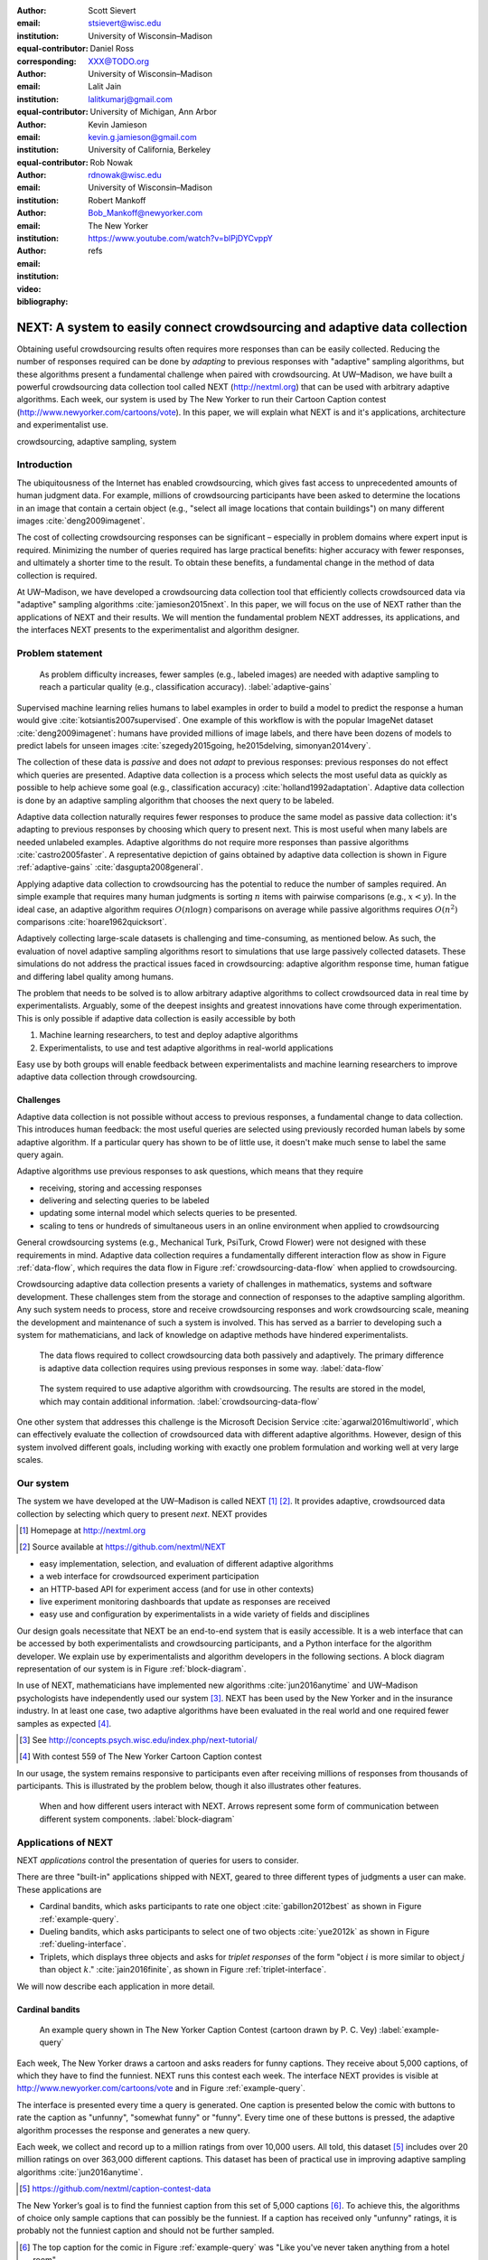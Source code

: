 :author: Scott Sievert
:email: stsievert@wisc.edu
:institution: University of Wisconsin–Madison
:equal-contributor:
:corresponding:

:author: Daniel Ross
:email: XXX@TODO.org
:institution: University of Wisconsin–Madison
:equal-contributor:

:author: Lalit Jain
:email: lalitkumarj@gmail.com
:institution: University of Michigan, Ann Arbor
:equal-contributor:

:author: Kevin Jamieson
:email: kevin.g.jamieson@gmail.com
:institution: University of California, Berkeley

:author: Rob Nowak
:email: rdnowak@wisc.edu
:institution: University of Wisconsin–Madison

:author: Robert Mankoff
:email: Bob_Mankoff@newyorker.com
:institution: The New Yorker

:video: https://www.youtube.com/watch?v=blPjDYCvppY
:bibliography: refs


---------------------------------------------------------------------------
NEXT: A system to easily connect crowdsourcing and adaptive data collection
---------------------------------------------------------------------------

.. class:: abstract

    Obtaining useful crowdsourcing results often requires more responses than
    can be easily collected. Reducing the number of responses required can be
    done by `adapting` to previous responses with "adaptive" sampling
    algorithms, but these algorithms present a fundamental challenge when
    paired with crowdsourcing. At UW–Madison, we have built a powerful
    crowdsourcing data collection tool called NEXT (http://nextml.org) that can
    be used with arbitrary adaptive algorithms. Each week, our system is used
    by The New Yorker to run their Cartoon Caption contest
    (http://www.newyorker.com/cartoons/vote). In this paper, we will explain
    what NEXT is and it's applications, architecture and experimentalist use.

.. class:: keywords

   crowdsourcing, adaptive sampling, system


Introduction
-----------------

The ubiquitousness of the Internet has enabled crowdsourcing, which gives fast
access to unprecedented amounts of human judgment data. For example, millions
of crowdsourcing participants have been asked to determine the locations in an
image that contain a certain object (e.g., "select all image locations that
contain buildings") on many different images :cite:`deng2009imagenet`.

.. comment
    Crowdsourcing enables the collection of many simple human judgments. Uses
    include finding the best item in some set :cite:`audibert2010best` or finding
    some measure of similarity between different objects :cite:`heim2015active`.
    Typically, many responses are required as judgments must be simple for humans
    to answer.

The cost of collecting crowdsourcing responses can be significant – especially
in problem domains where expert input is required. Minimizing the number of
queries required has large practical benefits: higher accuracy with fewer
responses, and ultimately a shorter time to the result.  To obtain these
benefits, a fundamental change in the method of data collection is required.

At UW–Madison, we have developed a crowdsourcing data collection tool that
efficiently collects crowdsourced data via "adaptive" sampling algorithms
:cite:`jamieson2015next`. In this paper, we will focus on the use of NEXT
rather than the applications of NEXT and their results. We will mention the
fundamental problem NEXT addresses, its applications, and the interfaces NEXT
presents to the experimentalist and algorithm designer.

Problem statement
-----------------

.. figure:: figures/adaptive-gains.png
    :scale: 70%

    As problem difficulty increases, fewer samples (e.g., labeled images) are
    needed with adaptive sampling to reach a particular quality (e.g.,
    classification accuracy). :label:`adaptive-gains`

Supervised machine learning relies humans to label examples in order to build a
model to predict the response a human would give
:cite:`kotsiantis2007supervised`. One example of this workflow is with the
popular ImageNet dataset :cite:`deng2009imagenet`: humans have provided
millions of image labels, and there have been dozens of models to predict
labels for unseen images :cite:`szegedy2015going, he2015delving,
simonyan2014very`.

The collection of these data is `passive` and does not `adapt` to previous
responses: previous responses do not effect which queries are presented.
Adaptive data collection is a process which selects the most useful data as
quickly as possible to help achieve some goal (e.g., classification accuracy)
:cite:`holland1992adaptation`.  Adaptive data collection is done by an adaptive
sampling algorithm that chooses the next query to be labeled.

Adaptive data collection naturally requires fewer responses to produce the same
model as passive data collection: it's adapting to previous responses by
choosing which query to present next. This is most useful when many labels are
needed unlabeled examples. Adaptive algorithms do not require more responses
than passive algorithms :cite:`castro2005faster`. A representative depiction of
gains obtained by adaptive data collection is shown in Figure
:ref:`adaptive-gains` :cite:`dasgupta2008general`.

Applying adaptive data collection to crowdsourcing has the potential to reduce
the number of samples required. An simple example that requires many human
judgments is sorting :math:`n` items with pairwise comparisons (e.g., :math:`x
< y`). In the ideal case, an adaptive algorithm requires :math:`O(n\log n)`
comparisons on average while passive algorithms requires :math:`O(n^2)`
comparisons :cite:`hoare1962quicksort`.

Adaptively collecting large-scale datasets is challenging and time-consuming,
as mentioned below.  As such, the evaluation of novel adaptive sampling
algorithms resort to simulations that use large passively collected datasets.
These simulations do not address the practical issues faced in crowdsourcing:
adaptive algorithm response time, human fatigue and differing label quality
among humans.

The problem that needs to be solved is to allow arbitrary adaptive algorithms
to collect crowdsourced data in real time by experimentalists. Arguably, some
of the deepest insights and greatest innovations have come through
experimentation. This is only possible if adaptive data collection is easily
accessible by both

1. Machine learning researchers, to test and deploy adaptive algorithms
2. Experimentalists, to use and test adaptive algorithms in real-world applications

Easy use by both groups will enable feedback between experimentalists and
machine learning researchers to improve adaptive data collection through
crowdsourcing.

Challenges
^^^^^^^^^^

Adaptive data collection is not possible without access to previous responses,
a fundamental change to data collection. This introduces human feedback: the
most useful queries are selected using previously recorded human labels by some
adaptive algorithm. If a particular query has shown to be of little use, it
doesn't make much sense to label the same query again.

Adaptive algorithms use previous responses to ask questions, which means that
they require

* receiving, storing and accessing responses
* delivering and selecting queries to be labeled
* updating some internal model which selects queries to be presented.
* scaling to tens or hundreds of simultaneous users in an online environment
  when applied to crowdsourcing

General crowdsourcing systems (e.g., Mechanical Turk, PsiTurk, Crowd Flower)
were not designed with these requirements in mind. Adaptive data collection
requires a fundamentally different interaction flow as show in Figure
:ref:`data-flow`, which requires the data flow in Figure
:ref:`crowdsourcing-data-flow` when applied to crowdsourcing.

Crowdsourcing adaptive data collection presents a variety of challenges in
mathematics, systems and software development. These challenges stem from the
storage and connection of responses to the adaptive sampling algorithm. Any
such system needs to process, store and receive crowdsourcing responses and
work crowdsourcing scale, meaning the development and maintenance of such a
system is involved. This has served as a barrier to developing such a system
for mathematicians, and lack of knowledge on adaptive methods have hindered
experimentalists.

.. figure:: figures/data-flow.png

    The data flows required to collect crowdsourcing data both passively and
    adaptively. The primary difference is adaptive data collection requires
    using previous responses in some way. :label:`data-flow`

.. figure:: figures/crowdsourcing-data-flow.png

    The system required to use adaptive algorithm with crowdsourcing. The
    results are stored in the model, which may contain additional information.
    :label:`crowdsourcing-data-flow`

One other system that addresses this challenge is the Microsoft Decision
Service :cite:`agarwal2016multiworld`, which can effectively evaluate the
collection of crowdsourced data with different adaptive algorithms. However,
design of this system involved different goals, including working with exactly
one problem formulation and working well at very large scales.

Our system
----------

The system we have developed at the UW–Madison is called NEXT [#]_ [#]_. It
provides adaptive, crowdsourced data collection by selecting which query to
present `next`. NEXT provides

.. [#] Homepage at http://nextml.org
.. [#] Source available at https://github.com/nextml/NEXT

* easy implementation, selection, and evaluation of different adaptive
  algorithms
* a web interface for crowdsourced experiment participation
* an HTTP-based API for experiment access (and for use in other contexts)
* live experiment monitoring dashboards that update as responses are received
* easy use and configuration by experimentalists in a wide variety of fields
  and disciplines

Our design goals necessitate that NEXT be an end-to-end system that is easily
accessible. It is a web interface that can be accessed by both experimentalists
and crowdsourcing participants, and a Python interface for the algorithm
developer. We explain use by experimentalists and algorithm developers in the
following sections. A block diagram representation of our system is in Figure
:ref:`block-diagram`.

In use of NEXT, mathematicians have implemented new algorithms
:cite:`jun2016anytime` and UW–Madison psychologists have independently used our
system [#]_. NEXT has been used by the New Yorker and in the insurance
industry. In at least one case, two adaptive algorithms have been evaluated in
the real world and one required fewer samples as expected [#]_.

.. [#] See http://concepts.psych.wisc.edu/index.php/next-tutorial/
.. [#] With contest 559 of The New Yorker Cartoon Caption contest

In our usage, the system remains responsive to participants even after
receiving millions of responses from thousands of participants. This is
illustrated by the problem below, though it also illustrates other features.

.. figure:: figures/block-diagram.png

    When and how different users interact with NEXT. Arrows represent some form
    of communication between different system components.
    :label:`block-diagram`

Applications of NEXT
--------------------

NEXT `applications` control the presentation of queries for users to consider.

There are three "built-in" applications shipped with NEXT, geared to three
different types of judgments a user can make. These applications are

* Cardinal bandits, which asks participants to rate one object
  :cite:`gabillon2012best` as shown in Figure :ref:`example-query`.
* Dueling bandits, which asks participants to select one of two objects
  :cite:`yue2012k` as shown in Figure :ref:`dueling-interface`.
* Triplets, which displays three objects and asks for `triplet responses` of
  the form "object :math:`i` is more similar to object :math:`j` than object
  :math:`k`." :cite:`jain2016finite`, as shown in Figure
  :ref:`triplet-interface`.

We will now describe each application in more detail.

Cardinal bandits
^^^^^^^^^^^^^^^^

.. figure:: example_query.png

    An example query shown in The New Yorker Caption Contest (cartoon drawn by
    P. C. Vey) :label:`example-query`


Each week, The New Yorker draws a cartoon and asks readers for funny captions.
They receive about 5,000 captions, of which they have to find the funniest.
NEXT runs this contest each week. The interface NEXT provides is visible at
http://www.newyorker.com/cartoons/vote and in Figure :ref:`example-query`.

The interface is presented every time a query is generated. One caption is
presented below the comic with buttons to rate the caption as "unfunny",
"somewhat funny" or "funny". Every time one of these buttons is pressed, the
adaptive algorithm processes the response and generates a new query.

Each week, we collect and record up to a million ratings from over 10,000
users. All told, this dataset [#]_ includes over 20 million ratings on over
363,000 different captions. This dataset has been of practical use in
improving adaptive sampling algorithms :cite:`jun2016anytime`.

.. [#] https://github.com/nextml/caption-contest-data

The New Yorker’s goal is to find the funniest caption from this set of 5,000
captions [#]_. To achieve this, the algorithms of choice only sample captions
that can possibly be the funniest. If a caption has received only "unfunny"
ratings, it is probably not the funniest caption and should not be further
sampled.

.. [#] The top caption for the comic in Figure :ref:`example-query` was "Like you've never taken anything from a hotel room"

.. comment "Like I'm the first person who's tried sleeping their way to the top" and "And yet you embraced the standing desk".

This system has enabled evaluation and improvement in algorithm implementation.
In initial contests, we verified that one adaptive algorithm
:cite:`jamieson2014lil` saw gains over a random algorithm. Later, we
implemented an improved adaptive algorithm (KL-UCB at
:cite:`kaufmann2013information`) and saw adaptive gains as expected.

This was one of the motivations for NEXT: enabling easy evaluation of adaptive
algorithms.

Dueling bandits
^^^^^^^^^^^^^^^

.. figure:: figures/dueling-interface.png
    :scale: 20%

    The dueling bandits interface, where two items are compared and the
    "better" item is selected (cartoon drawn for The New Yorker Caption Contest
    by Shannon Wheeler) :label:`dueling-interface`

We also support asking the crowdsourcing participants to chose the "best" of
two items. We tried this method during the first several caption contests we
launched for The New Yorker. This interface asks participants to select the
funnier of two captions, and is shown in Figure :ref:`dueling-interface`. This
problem formulation has theoretic guarantees on finding the best item in a set
:cite:`audibert2010best`, but can also be applied to ranking different objects
:cite:`chen2013pairwise`.

The early evaluation of dueling bandits in the Caption Contest is again part of
why we developed NEXT. After trying dueling bandits for several contests, we
decided using cardinal bandits is preferable. Cardinal bandits works better at
scale, and requires less work by The New Yorker.

Triplets
^^^^^^^^

.. figure:: figures/triplet-interface.png
    :scale: 15%

    An interface that asks the user to select the most similar bottom object in
    relation to the top object. :label:`triplet-interface`

Finding a similarity measure between different objects is the goal of this
problem formulation. For example, it may be desired to find the similarity
between different facial expressions. Happy and excited faces may be similar
but are probably different from sad faces.

Human attention span cannot handle the naive number of comparisons (which is
proportional to :math:`n^2` with :math:`n` items). Instead, we ask the
crowdsourcing participant to make a pairwise similarity judgement, or a triplet
response as shown in Figure :ref:`triplet-interface`. There are theoretic
guarantees on finding some similarity measure given these responses
:cite:`jain2016finite` and have been used in practice with NEXT to compare
visual representations of different molecules :cite:`rau2016model`.

NEXT Architecture
-----------------

The design goals of NEXT are to provide

* convenient default `applications` (which handle different problem
  formulations by serving different types of queries; e.g., one application
  involves the rating of exactly one object)
* straightforward and modular algorithm implementation
* live experiment monitoring tools via a dashboard, which must update as
  responses are received and provide some sort of offline access
* easy experimentalist use, both in system launch and in experiment launch

These different system components and their data flow is shown in Figure
:ref:`block-diagram`. Complete system documentation is available and addresses
use cases seen by both algorithm developers and experimentalists [#]_.

.. [#] Documentation can be found at https://github.com/nextml/NEXT/wiki



Algorithm implementation
^^^^^^^^^^^^^^^^^^^^^^^^

Required functions
""""""""""""""""""

To implement Figure :ref:`block-diagram`, we must implement four functions for
each algorithm:

1. ``initExp``, which initializes the algorithm when the experiment is launched
2. ``getQuery``, which generates a query to show one participant
3. ``processAnswer``, which processes the human's answer
4. ``getModel``, which gets the results and is shown on the dashboard

These function handle various objects to displayed in each query (e.g., the
New Yorker displays one text object in every query for a rating). By default,
these objects or `target` are abstracted to an integer index (though the other
information is still accessible). This means that a particular target is
referred to only by index (e.g., the user is seeing target :math:`i`, not
``foo.png``).

All these functions are implemented in Python, and we provide easy access other
tasks needed for adaptive algorithms (database access, background jobs).

Arguments and returns
"""""""""""""""""""""

We treat each algorithm as a black box – NEXT only needs each algorithm
function to accept and return specific values. These arguments and return
values for all algorithm functions are specified exactly in a YAML-based
schema. Every algorithm has to create a mapping from the specified inputs to
the specified outputs.

NEXT verifies the inputs and output to/from algorithms and can also include a
description of each parameter. This means that YAML schema is always up to date
and is self-documenting. Changing this schema means different arguments are
passed to every algorithm, and we offer flexibility by allowing arguments of
any type to be passed.

This schema depends on ``Algs.yaml`` (e.g., in
``apps/[application]/algs/Algs.yaml``) and contains four root level keys for
each of ``initExp``, ``getQuery``, ``processAnswer``, and ``getModel``. Each
one of these sections describes the input arguments and returns values by
``args`` and ``rets`` respectively. These sections are filled with type
specifications that describe the name and type of the various keyword
arguments.

For example, a particular ``Algs.yaml`` may include

.. code-block:: yaml

    getQuery:
      args:
        participant_uid:
          type: string
          description: ID of the participant answering the query
      rets:
        description: The index of the target to ask about
        type: num

The keyword argument ``participant_uid`` is specified in the ``args`` key, and
the return value must be a number. The corresponding ``getQuery``
implementation would be

.. code-block:: python

    def getQuery(butler, participant_uid):
        return 0  # for example

More complete documentation on these parameter specifications, which can be
found at the API endpoint ``assistant/doc/[application-name]/pretty``.

Database access
"""""""""""""""

:label:`butler`

We provide a simple database wrapper, as algorithms need to store different
values (e.g., the number of targets, a list of target scores). We provide a
variety of atomic database operations through a thin wrappers to PyMongo [#]_
and Redis [#]_, though we can support arbitrary databases [#]_.  Each "collection"
in this wrapper mirrors a Python dictionary and has several other atomic
database operations. We provide

.. [#] http://api.mongodb.com/python/current
.. [#] https://redis.io/
.. [#] Which requires implementation of the Collection API found in ``next.apps.Butler``

* ``get``, ``set`` and ``{get, set}_many`` which provide atomic operations to
  store values in the database
* ``append`` and ``pop``, which atomically modify list values, and return the
  result
* ``increment``, which atomically increments a stored value by a given amount

All these operations are atomic, and can be accessed through an interface
called ``butler`` which contains multiple collections. The primary collection
used by algorithms (``butler.algorithms``) is specific to each algorithm and
allows for independent evaluation of different algorithms (though other
collections are available). The arguments to an algorithm function are
``butler`` followed by the values in the schema.

Example
"""""""

This example illustrates the interface we have created for the algorithm
developer and provides an example of algorithm implementation. After
implementation, this algorithm can receive crowdsourcing responses through the
web interface.

.. code-block:: python

    import numpy as np

    def choose_target(butler):
        # Adaptive sampling hidden for brevity
        n = butler.algorithms.get(key='n')
        return np.random.choice(n)

    class MyAlg:
        def initExp(self, butler, n):
            butler.algorithms.set(key='n', value=n)
            scores = {'score'+ str(i): 0 for i in range(n)}
            pulls = {'pulls' + str(i): 0 for i in range(n)}
            butler.algorithms.set_many(
                key_value_dict=scores
            )
            butler.algorithms.set_many(
                key_value_dict=pulls
            )

        def getQuery(self, butler):
            return choose_target(butler)

        def processAnswer(self, butler,
                          target_id, reward):
            butler.algorithms.increment(
                key='score' + str(target_id),
                value=reward
            )
            butler.algorithms.increment(
                key='pulls' + str(target_id),
            )

        def getModel(self, butler):
            n = butler.algorithms.get(key='n')
            scores = [butler.algorithms.get(
                        'score' + str(i))
                      for i in range(n)]
            pulls = [butler.algorithms.get(
                        'pulls' + str(i))
                      for i in range(n)]
            mean_scores = [s/p if p != 0 else float('nan')
                           for s, p in zip(scores, pulls)]
            return mean_scores

The ``Algs.yaml`` file for this algorithm would be

.. code-block:: yaml

    initExp:
      args:
        n:
          description: Number of targets
          type: num
    getQuery:
      rets:
        type: num
        description: The target to show
                     the user
    processAnswer:
      args:
        target_id:
          description: The target_id that was shown
                       to the user
          type: num
        reward:
          description: The reward the user gave
                       the target
          values: [1, 2, 3]
          type: num
    getModel:
      rets:
        type: list
        description: The scores for each target ordered
                     by target_id.
        values:
          description: The mean score for a particular target
          type: num

Experiment dashboards
^^^^^^^^^^^^^^^^^^^^^

NEXT can be monitored in real-time via dashboards for each experiment, which
include:

* experiment logs
* basic information (launch date, number of received responses, etc)
* the results, with current responses received (example in Figure
  :ref:`dashboard-results`)
* client- and server-side timing information
* download links to the responses and the live results (which allows processing
  of these data offline).

.. figure:: figures/alg-results.png

   The dashboard display of results from different algorithms for the example in Figure :ref:`dueling-interface`. :label:`dashboard-results`

The dashboards include histograms for both human response time and network
delay (time taken for NEXT to respond to request), a measure of system
responsiveness. An example is shown in Figure :ref:`histograms`. These
dashboards also include timing information for algorithm functions, a useful
debugging tool for the algorithm developer.

From the dashboard, we support the download of both experiment results and
participant response information.

.. figure:: figures/573-timing.png
    :scale: 50%

    Timing histograms measured client-side in seconds for cartoon caption
    contest 573. Network delay represents the total time NEXT took to respond
    and response time measures human resposne time. :label:`histograms`

Experimentalist use
^^^^^^^^^^^^^^^^^^^

Below, we will refer to different NEXT features which are available through
different API endpoints. After NEXT has launched, these are available via HTTP
on port ``8000`` on the hosting machine. In practice, this means the API
endpoint ``/home`` (for example) is available at ``[next-url]:8000/home`` when
``[next-url]`` is one of ``ec2-...-amazonaws.com`` or ``localhost``.

Launching NEXT
""""""""""""""

The easiest way to launch NEXT is through Amazon EC2 (which can provide
the interface required for crowdsourcing) and their AMI service. After launch,
the main NEXT interface is available at the API endpoint ``/home`` which
provides links to the list of dashboards, an experiment launching interface and
the associated documentation.

Launching can be done by selecting the "Launch instance" button on Amazon EC2
and choosing the AMI "NEXT_AMI", ``ami-36a00c56`` which is available in the
Oregon region. We recommend that production experiments be run on the EC2
instance-type ``c4.8xlarge``, a server large enough to provide the necessary
memory and compute power.  A complete guide can be found in the documentation
at https://github.com/nextml/NEXT/wiki.

Experiment launch
"""""""""""""""""

Experiments are launched by providing two files to NEXT, either via a web
interface or an API endpoint. An experiment description file is required.  The
other (optional) file enumerate the objects under consideration ("target").
These two files can be uploaded through the interface available at
``/assistant/init``.

The experiment description contains the information required to launch and
configure the experiment. The following experiment description was used to
generate the image in Figure :ref:`dueling-interface`:

.. code-block:: yaml

    app_id: CardinalBanditsPureExploration
    args:
      alg_list:
      - {alg_id: KLUCB, alg_label: KLUCB}
      algorithm_management_settings:
        mode: fixed_proportions
        params:
        - {alg_label: KLUCB, proportion: 1.0}
      context: # image URL, trimmed for brevity
      context_type: image
      failure_probability: 0.05
      participant_to_algorithm_management: one_to_many
      rating_scale:
        labels:
        - {label: unfunny, reward: 1}
        - {label: somewhat funny, reward: 2}
        - {label: funny, reward: 3}


These parameters are defined in schemes, and are documented at
the API endpoint ``/assistant/doc/[application-id]/pretty``
in the "initExp" section.

The other file necessary for experiment launch is a ZIP file of targets (e.g.,
the images involved in each query). We support several different formats for
this ZIP file so images, text and arbitrary URLs can be supported. If images
are included in this ZIP file, we upload all images to Amazon S3.

Experimentalist use with crowdsourcing
""""""""""""""""""""""""""""""""""""""

After experiment launch, a link to the experiment dashboard and query page is
presented. We recommend distributing this query page link to crowdsourcing
participants, which typically happens via Mechanical Turk or email.


Experiment persistence
""""""""""""""""""""""

We support saving and restoring experiments on the experiment list at
``/dashboard/experiment_list``.  This allows experiment persistence even when
Amazon EC2 machines are terminated.


Conclusion
----------

At UW–Madison, we have created a system that is connecting useful adaptive
algorithms with crowdsourced data collection. This system has been successfully
used by experimentalists in a wide variety of disciplines from the social
sciences to engineering to efficiently collect crowdsourced data; in effect,
accelerating research by decreasing the time to obtain results.

The development of this system is modular: sampling algorithms are treated as
black boxes, and this system is accessible with other interfaces. NEXT provides
useful experiment monitoring tools that update as responses are received. This
system has shown to be cost effective in bringing decision making tools to new
applications in both the private and public sectors.
